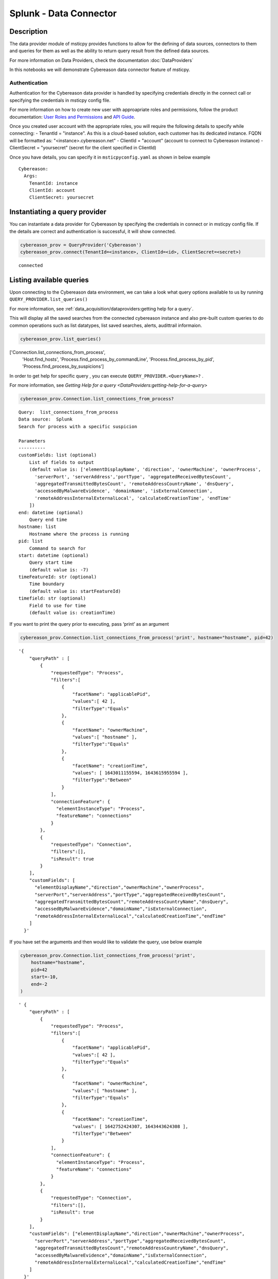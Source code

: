 Splunk - Data Connector
=======================

Description
-----------

The data provider module of msticpy provides functions to allow for the
defining of data sources, connectors to them and queries for them as
well as the ability to return query result from the defined data
sources.

For more information on Data Providers, check the documentation :doc:`DataProviders`

In this notebooks we will demonstrate Cybereason data connector feature of
msticpy.

Authentication
~~~~~~~~~~~~~~

Authentication for the Cybereason data provider is handled by specifying
credentials directly in the connect call or specifying the credentials
in msticpy config file.

For more information on how to create new user with approapriate roles
and permissions, follow the product documentation:
`User Roles and Permissions <https://nest.cybereason.com/documentation/product-documentation/181/manage-user-roles-and-permissions>`__
and
`API Guide <https://nest.cybereason.com/documentation/api-documentation/all-versions/cybereason-api-guide>`__.

Once you created user account with the appropriate roles, you will
require the following details to specify while connecting:
- TenantId = "instance". As this is a cloud-based solution, each customer has its dedicated instance. FQDN will be formatted as: "<instance>.cybereason.net" 
- ClientId = "account" (account to connect to Cybereason instance)
- ClientSecret = "yoursecret" (secret for the client specified in ClientId)

Once you have details, you can specify it in ``msticpyconfig.yaml`` as
shown in below example

::

  Cybereason:
    Args:
      TenantId: instance
      ClientId: account
      ClientSecret: yoursecret

Instantiating a query provider
------------------------------

You can instantiate a data provider for Cybereason by specifying the
credentials in connect or in msticpy config file. If the details are
correct and authentication is successful, it will show connected.

.. code:: ipython3

    cybereason_prov = QueryProvider('Cybereason')
    cybereason_prov.connect(TenantId=<instance>, ClientId=<id>, ClientSecret=<secret>)


.. parsed-literal::

    connected


Listing available queries
-------------------------

Upon connecting to the Cybereason data environment, we can take a look what
query options available to us by running
``QUERY_PROVIDER.list_queries()``

For more information, see
:ref:`data_acquisition/dataproviders:getting help for a query`.

This will display all the saved searches from the connected cybereason
instance and also pre-built custom queries to do common operations such
as list datatypes, list saved searches, alerts, audittrail informaion.

.. code:: ipython3

    cybereason_prov.list_queries()




.. parsed-literal::

['Connection.list_connections_from_process',
 'Host.find_hosts',
 'Process.find_process_by_commandLine',
 'Process.find_process_by_pid',
 'Process.find_process_by_suspicions']



In order to get help for specific query , you can execute
``QUERY_PROVIDER.<QueryName>?`` .

For more information, see
`Getting Help for a query <DataProviders:getting-help-for-a-query>`

.. code:: ipython3

    cybereason_prov.Connection.list_connections_from_process?


.. parsed-literal::

    Query:  list_connections_from_process
    Data source:  Splunk
    Search for process with a specific suspicion

    Parameters
    ----------
    customFields: list (optional)
        List of fields to output
        (default value is: ['elementDisplayName', 'direction', 'ownerMachine', 'ownerProcess',
          'serverPort', 'serverAddress','portType', 'aggregatedReceivedBytesCount',
          'aggregatedTransmittedBytesCount', 'remoteAddressCountryName', 'dnsQuery',
          'accessedByMalwareEvidence', 'domainName', 'isExternalConnection',
          'remoteAddressInternalExternalLocal', 'calculatedCreationTime', 'endTime'
        ])
    end: datetime (optional)
        Query end time
    hostname: list
        Hostname where the process is running
    pid: list
        Command to search for
    start: datetime (optional)
        Query start time
        (default value is: -7)
    timeFeatureId: str (optional)
        Time boundary
        (default value is: startFeatureId)
    timefield: str (optional)
        Field to use for time
        (default value is: creationTime)


If you want to print the query prior to executing, pass ‘print’ as an
argument

.. code:: ipython3

    cybereason_prov.Connection.list_connections_from_process('print', hostname="hostname", pid=42)


.. parsed-literal::

    '{
        "queryPath" : [
            {
                "requestedType": "Process",
                "filters":[
                    {
                        "facetName": "applicablePid",
                        "values":[ 42 ],
                        "filterType":"Equals"
                    },
                    {
                        "facetName": "ownerMachine",
                        "values":[ "hostname" ],
                        "filterType":"Equals"
                    },
                    {
                        "facetName": "creationTime",
                        "values": [ 1643011155594, 1643615955594 ],
                        "filterType":"Between"
                    }
                ],
                "connectionFeature": {
                  "elementInstanceType": "Process",
                  "featureName": "connections"
                }
            },
            {
                "requestedType": "Connection",
                "filters":[],
                "isResult": true
            }
        ],
        "customFields": [
          "elementDisplayName","direction","ownerMachine","ownerProcess",
          "serverPort","serverAddress","portType","aggregatedReceivedBytesCount",
          "aggregatedTransmittedBytesCount","remoteAddressCountryName","dnsQuery",
          "accessedByMalwareEvidence","domainName","isExternalConnection",
          "remoteAddressInternalExternalLocal","calculatedCreationTime","endTime"
        ]
      }'


If you have set the arguments and then would like to validate the query,
use below example

.. code:: ipython3

    cybereason_prov.Connection.list_connections_from_process('print',
        hostname="hostname",
        pid=42
        start=-10,
        end=-2
    )




.. parsed-literal::

    ' {
        "queryPath" : [
            {
                "requestedType": "Process",
                "filters":[
                    {
                        "facetName": "applicablePid",
                        "values":[ 42 ],
                        "filterType":"Equals"
                    },
                    {
                        "facetName": "ownerMachine",
                        "values":[ "hostname" ],
                        "filterType":"Equals"
                    },
                    {
                        "facetName": "creationTime",
                        "values": [ 1642752424307, 1643443624308 ],
                        "filterType":"Between"
                    }
                ],
                "connectionFeature": {
                  "elementInstanceType": "Process",
                  "featureName": "connections"
                }
            },
            {
                "requestedType": "Connection",
                "filters":[],
                "isResult": true
            }
        ],
        "customFields": ["elementDisplayName","direction","ownerMachine","ownerProcess",
          "serverPort","serverAddress","portType","aggregatedReceivedBytesCount",
          "aggregatedTransmittedBytesCount","remoteAddressCountryName","dnsQuery",
          "accessedByMalwareEvidence","domainName","isExternalConnection",
          "remoteAddressInternalExternalLocal","calculatedCreationTime","endTime"
        ]
      }'



Running pre-defined queries
---------------------------

In order to run pre-defined query , execute with the name either by
setting values for arguments if available or run with default arguments.

For more information , refer to the documentation
:ref:`Running a pre-defined query <data_acquisition/dataproviders:running a pre-defined query>`

.. code:: ipython3

    cybereason_prov.Connection.list_connections_from_process('print',
        hostname="hostname",
        pid=42
        start=-10,
        end=-2
    )




.. raw:: html

    <div>
    <style scoped>
        .dataframe tbody tr th:only-of-type {
            vertical-align: middle;
        }

        .dataframe tbody tr th {
            vertical-align: top;
        }

        .dataframe thead th {
            text-align: right;
        }
    </style>
    <table border="1" class="dataframe">
      <thead>
        <tr style="text-align: right;">
          <th></th>
          <th>remoteAddressCountryName</th>
          <th>aggregatedReceivedBytesCount</th>
          <th>endTime</th>
          <th>portType</th>
          <th>accessedByMalwareEvidence</th>
          <th>group</th>
          <th>elementDisplayName</th>
          <th>aggregatedTransmittedBytesCount</th>
          <th>isExternalConnection</th>
          <th>serverAddress</th>
          <th>serverPort</th>
          <th>calculatedCreationTime</th>
          <th>direction</th>
          <th>ownerMachine.Machine</th>
          <th>ownerMachine.Process</th>
          <th>dnsQuery.DnsQueryResolvedDomainToIp</th>
        </tr>
      </thead>
      <tbody>
        <tr>
          <th>0</th>
          <td>France</td>
          <td>1235</td>
          <td>2021-12-20 07:01:21</td>
          <td>SERVICE_HTTP</td>
          <td>false</td>
          <td>6d0da6b2-e909-411a-95b7-3869f9147919</td>
          <td>10.11.12.13:53154 > 1.2.3.4:80</td>
          <td>314</td>
          <td>false</td>
          <td>> 1.2.3.4</td>
          <td>80</td>
          <td>2021-12-20 07:01:20</td>
          <td>OUTGOING</td>
          <td>hostname</td>
          <td>process.exe</td>
          <td>external.domain.tld > 1.2.3.4</td>
        </tr>
      </tbody>
    </table>
    <p>1 row × 16 columns</p>
    </div>



Running an ad hoc Splunk query
------------------------------

You can also create your own query and run it via the Splunk
provider using this syntax:
``QUERY_PROVIDER.exec_query(<query_text>)``

For more information, check documentation :ref:`data_acquisition/dataproviders:running an ad hoc query`

.. code:: ipython3

    cybereason_query = '''
      {
        "queryPath" : [
          {
            "requestedType": "Connection",
            "filters":[],
            "isResult": true
          }
        ]
      }
    '''
    df = cybereason_prov.exec_query(cybereason_query)
    df.head()



.. raw:: html

    <div>
    <style scoped>
        .dataframe tbody tr th:only-of-type {
            vertical-align: middle;
        }

        .dataframe tbody tr th {
            vertical-align: top;
        }

        .dataframe thead th {
            text-align: right;
        }
    </style>
    <table border="1" class="dataframe">
      <thead>
        <tr style="text-align: right;">
          <th></th>
          <th>remoteAddressCountryName</th>
          <th>aggregatedReceivedBytesCount</th>
          <th>endTime</th>
          <th>portType</th>
          <th>accessedByMalwareEvidence</th>
          <th>group</th>
          <th>elementDisplayName</th>
          <th>aggregatedTransmittedBytesCount</th>
          <th>isExternalConnection</th>
          <th>serverAddress</th>
          <th>serverPort</th>
          <th>calculatedCreationTime</th>
          <th>direction</th>
          <th>ownerMachine.Machine</th>
          <th>ownerMachine.Process</th>
          <th>dnsQuery.DnsQueryResolvedDomainToIp</th>
        </tr>
      </thead>
      <tbody>
        <tr>
          <th>0</th>
          <td>France</td>
          <td>1235</td>
          <td>2021-12-20 07:01:21</td>
          <td>SERVICE_HTTP</td>
          <td>false</td>
          <td>6d0da6b2-e909-411a-95b7-3869f9147919</td>
          <td>10.11.12.13:53154 > 1.2.3.4:80</td>
          <td>314</td>
          <td>false</td>
          <td>> 1.2.3.4</td>
          <td>80</td>
          <td>2021-12-20 07:01:20</td>
          <td>OUTGOING</td>
          <td>hostname</td>
          <td>process.exe</td>
          <td>external.domain.tld > 1.2.3.4</td>
        </tr>
      </tbody>
    </table>
    </div>

|

References
----------

-  `Cybereason Documentation
   <https://nest.cybereason.com/documentation/product-documentation/202/cybereason-202-documentation>`__
-  `Cybereason API Documentation <https://nest.cybereason.com/documentation/api-documentation/all-versions/cybereason-api-guide>`__
-  `Cybereason Tips for the API
   <https://nest.cybereason.com/documentation/api-documentation/all-versions/tips-using-api-documentation#tips-for-using-the-api-documentation>`__
